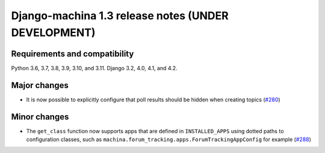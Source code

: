 ####################################################
Django-machina 1.3 release notes (UNDER DEVELOPMENT)
####################################################

Requirements and compatibility
------------------------------

Python 3.6, 3.7, 3.8, 3.9, 3.10, and 3.11. Django 3.2, 4.0, 4.1, and 4.2.

Major changes
-------------

* It is now possible to explicitly configure that poll results should be hidden when creating topics (`#280 <https://github.com/ellmetha/django-machina/pull/280>`_)

Minor changes
-------------

* The ``get_class`` function now supports apps that are defined in ``INSTALLED_APPS`` using dotted paths to configuration classes, such as ``machina.forum_tracking.apps.ForumTrackingAppConfig`` for example (`#288 <https://github.com/ellmetha/django-machina/pull/288>`_)
